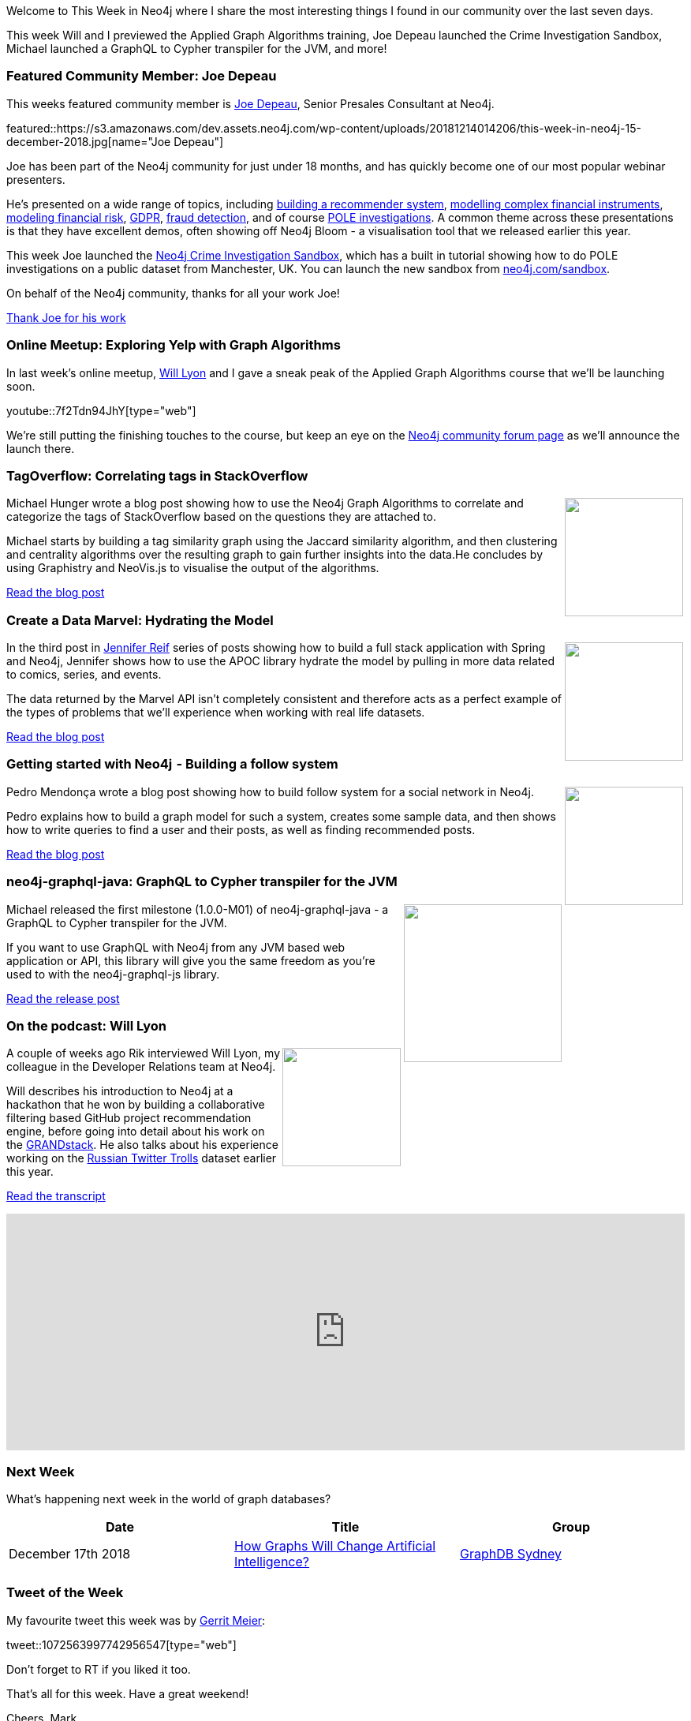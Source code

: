 ﻿:linkattrs:
:type: "web"

////
[Keywords/Tags:]
<insert-tags-here>


[Meta Description:]
Discover what's new in the Neo4j community for the week of 4 August 2018


[Primary Image File Name:]
this-week-neo4j-31-march-2018.jpg

[Primary Image Alt Text:]
Explore everything that's happening in the Neo4j community for the week of 9 June 2018

[Headline:]
This Week in Neo4j – Building a dating website, 

[Body copy:]
////

Welcome to This Week in Neo4j where I share the most interesting things I found in our community over the last seven days.

This week Will and I previewed the Applied Graph Algorithms training, Joe Depeau launched the Crime Investigation Sandbox, Michael launched a GraphQL to Cypher transpiler for the JVM, and more!

[[featured-community-member]]
=== Featured Community Member: Joe Depeau

This weeks featured community member is https://twitter.com/joedepeau[Joe Depeau^], Senior Presales Consultant at Neo4j.


featured::https://s3.amazonaws.com/dev.assets.neo4j.com/wp-content/uploads/20181214014206/this-week-in-neo4j-15-december-2018.jpg[name="Joe Depeau"]

Joe has been part of the Neo4j community for just under 18 months, and has quickly become one of our most popular webinar presenters. 

He's presented on a wide range of topics, including https://www.youtube.com/watch?v=TvLy8sxe3K4[building a recommender system^], https://www.youtube.com/watch?v=LSGRTee81RY[modelling complex financial instruments^], https://www.youtube.com/watch?v=j6uP-WxvU7k[modeling financial risk^], https://www.youtube.com/watch?v=po2JtANQGDs[GDPR^], https://www.youtube.com/watch?v=CR4z0mWbM-Y[fraud detection^], and of course https://www.youtube.com/watch?v=CK-QCYAFmx0[POLE investigations^]. A common theme across these presentations is that they have excellent demos, often showing off Neo4j Bloom - a visualisation tool that we released earlier this year.

This week Joe launched the https://medium.com/neo4j/announcing-the-neo4j-crime-investigation-sandbox-c0c3bd9e71b1[Neo4j Crime Investigation Sandbox^], which has a built in tutorial showing how to do POLE investigations on a public dataset from Manchester, UK. You can launch the new sandbox from https://neo4j.com/sandbox[neo4j.com/sandbox^]. 

On behalf of the Neo4j community, thanks for all your work Joe!

link:https://twitter.com/joedepeau[Thank Joe for his work, role="medium button"]

[[features-1]]
=== Online Meetup: Exploring Yelp with Graph Algorithms

In last week's online meetup, https://twitter.com/lyonwj[Will Lyon^] and I gave a sneak peak of the Applied Graph Algorithms course that we'll be launching soon. 

youtube::7f2Tdn94JhY[type={type}]

We're still putting the finishing touches to the course, but keep an eye on the https://community.neo4j.com/t/online-meetup-exploring-yelp-with-graph-algorithms-dec-13th/3456/3[Neo4j community forum page^] as we'll announce the launch there.

[[features-2]]
=== TagOverflow: Correlating tags in StackOverflow

++++
<div style="float:right; padding: 2px	">
<img src="https://s3.amazonaws.com/dev.assets.neo4j.com/wp-content/uploads/20181214035342/1_CdMg1LTwrH2dwzh6sjIo9Q.jpeg" width="150px"  />
</div>
++++

Michael Hunger wrote a blog post showing how to use the Neo4j Graph Algorithms to correlate and categorize the tags of StackOverflow based on the questions they are attached to.

Michael starts by building a tag similarity graph using the Jaccard similarity algorithm, and then clustering and centrality algorithms over the resulting graph to gain further insights into the data.He concludes by using Graphistry and NeoVis.js to visualise the output of the algorithms.

link:https://towardsdatascience.com/tagoverflow-correlating-tags-in-stackoverflow-66e2b0e1117b[Read the blog post, role="medium button"]

[[features-3]]
=== Create a Data Marvel: Hydrating the Model 

++++
<div style="float:right; padding: 2px	">
<img src="https://s3.amazonaws.com/dev.assets.neo4j.com/wp-content/uploads/20181214032630/1_Gz8Q6ueyC_G8qq7ZYpyJOQ1.jpeg" width="150px"  />
</div>
++++

In the third post in https://twitter.com/jmhreif[Jennifer Reif^] series of posts showing how to build a full stack application with Spring and Neo4j,  Jennifer shows how to use the APOC library hydrate the model by pulling in more data related to comics, series, and events.

The data returned by the Marvel API isn't completely consistent and therefore acts as a perfect example of the types of problems that we'll experience when working with real life datasets.

link:https://medium.com/@jennifer.reif/create-a-data-marvel-develop-a-full-stack-application-with-spring-and-neo4j-part-3-3ac3380e0edb[Read the blog post, role="medium button"]

[[features-4]]
=== Getting started with Neo4j  - Building a follow system

++++
<div style="float:right; padding: 2px	">
<img src="https://s3.amazonaws.com/dev.assets.neo4j.com/wp-content/uploads/20181214031911/1_ZXUUBpJ5F_6V0Z1Ndbwqog1.jpg" width="150px"  />
</div>
++++

Pedro Mendonça wrote a blog post showing how to build follow system for a social network in Neo4j. 

Pedro explains how to build a graph model for such a system, creates some sample data, and then shows how to write queries to find a user and their posts, as well as finding recommended posts.

link:https://medium.com/neo4j/getting-started-with-neo4j-making-a-follow-system-6530ee435392[Read the blog post, role="medium button"]

[[features-5]]
=== neo4j-graphql-java: GraphQL to Cypher transpiler for the JVM

++++
<div style="float:right; padding: 2px	">
<img src="https://s3.amazonaws.com/dev.assets.neo4j.com/wp-content/uploads/20181214035608/1_Y5xiwi0H8nNQEZ53rCoxAQ.jpeg" width="200px"  />
</div>
++++

Michael released  the first milestone (1.0.0-M01) of neo4j-graphql-java - a GraphQL to Cypher transpiler for the JVM.

If you want to use GraphQL with Neo4j from any JVM based web application or API, this library will give you the same freedom as you're used to with the neo4j-graphql-js library.

link:https://blog.grandstack.io/first-milesone-release-of-the-graphql-to-cypher-transpiler-neo4j-graphql-java-aca751702aa9[Read the release post, role="medium button"]

[[features-6]]
=== On the podcast: Will Lyon

++++
<div style="float:right; padding: 2px	">
<img src="https://s3.amazonaws.com/dev.assets.neo4j.com/wp-content/uploads/20180525061943/logopodcast.jpg" width="150px"  />
</div>
++++

A couple of weeks ago Rik interviewed Will Lyon, my colleague in the Developer Relations team at Neo4j.

Will describes his introduction to Neo4j at a hackathon that he won by building a collaborative filtering based GitHub project recommendation engine, before going into detail about his work on the https://grandstack.io/[GRANDstack^]. He also talks about his experience working on the https://neo4j.com/blog/story-behind-russian-twitter-trolls/[Russian Twitter Trolls^] dataset earlier this year.

link:http://blog.bruggen.com/2018/12/podcast-interview-with-will-lyon-neo4j.html[Read the transcript, role="medium button"]

++++
<iframe width="100%" height="300" scrolling="no" frameborder="no" allow="autoplay" src="https://w.soundcloud.com/player/?url=https%3A//api.soundcloud.com/tracks/537226584&color=%23ff5500&auto_play=false&hide_related=false&show_comments=true&show_user=true&show_reposts=false&show_teaser=true&visual=true"></iframe>

<br />
++++

=== Next Week

What’s happening next week in the world of graph databases?

[options="header"]
|=========================================================
|Date |Title | Group

| December 17th 2018 | https://www.meetup.com/GraphDB-Sydney/events/252141914/[How Graphs Will Change Artificial Intelligence?^] | https://www.meetup.com/GraphDB-Sydney/[GraphDB Sydney^]


|=========================================================


=== Tweet of the Week

My favourite tweet this week was by https://twitter.com/meistermeier[Gerrit Meier^]:

tweet::1072563997742956547[type={type}]

Don't forget to RT if you liked it too. 

That’s all for this week. Have a great weekend!

Cheers, Mark

////



++++
<iframe width="100%" height="166" scrolling="no" frameborder="no" src="https://w.soundcloud.com/player/?url=https%3A//api.soundcloud.com/tracks/537226584&color=%23ff5500"></iframe>
<br />
<br />
++++




[features-5]
=== Neo4j Drivers 1.7 Released

++++
<div style="float:right; padding: 2px	">
<img src="https://s3.amazonaws.com/dev.assets.neo4j.com/wp-content/uploads/20181123073229/0-1.png" width="200px"  />
</div>
++++

text

link:https://medium.com/neo4j/new-features-in-1-7-neo4j-drivers-4bde893b1374[Read the blog post, role="medium button"]

[[features-2]]
=== Designing a Movie Recommendation System

++++
<div style="float:right; padding: 2px	">
<img src="https://s3.amazonaws.com/dev.assets.neo4j.com/wp-content/uploads/20181031151347/Neo4j-SeriesEGraph.jpg" width="200px"  />
</div>
++++

Ali Yesilli has started writing a series of posts on designing a movie recommendation system using Neo4j.

In part 1 Ali…

In part 2...

Design a Movie Recommendation System with using Graph Database (neo4j) — part 1

Design a Movie Recommendation System with using Graph Database (neo4j) — part 2
https://medium.com/@yesilliali/design-a-movie-recommendation-system-with-using-graph-database-neo4j-part-2-911becda9027

link:https://medium.com/@yesilliali/design-a-movie-recommendation-system-with-using-graph-database-neo4j-part-1-2c4933f4da0a[Read the first blog post, role="medium button"]


[[articles-2]]
=== Blah



[[features-2]]
=== Design a Movie Recommendation System using Neo4j

++++
<div style="float:right; padding: 2px	">
<img src="https://s3.amazonaws.com/dev.assets.neo4j.com/wp-content/uploads/20181102093436/1_T_0vWUJ_bnCPvpj_uMNOrQ.png" width="150px"  />
</div>
++++



[[meetups]]

[[knowledge-base]]
=== How deletes work in Neo4j

++++
<div style="float:right; padding: 2px	">
<img src="https://s3.amazonaws.com/dev.assets.neo4j.com/wp-content/uploads/20180112025916/learn-2999580_640.jpg" width="120px"  />
</div>
++++

This week from the https://neo4j.com/developer/kb/[Neo4j Knowledge base^] we have …

https://neo4j.com/developer/kb/how-to-bulk-delete-dense-nodes/

[[features-2]]
=== How to Model Financial Risk with a Graph Database

<blah>

youtube::oALqiXDAYhc[type={type}]

<text>

[[features-3]]
=== On the podcast: Michael Simons

++++
<div style="float:right; padding: 2px	">
<img src="https://s3.amazonaws.com/dev.assets.neo4j.com/wp-content/uploads/20180525061943/logopodcast.jpg" width="150px"  />
</div>
++++

This week Rik interviewed <person>

link:http://blog.bruggen.com/2018/10/podcast-interview-with-michael-simons.html[Read the transcript, role="medium button"]

++++
<iframe width="100%" height="166" scrolling="no" frameborder="no" src="https://w.soundcloud.com/player/?url=https%3A//api.soundcloud.com/tracks/513003300&amp;color=44c13e"></iframe>
<br />
<br />
++++

NEXT WEEK:


https://info.michael-simons.eu/2018/09/25/validate-nested-transaction-settings-with-spring-and-spring-boot/
Validate nested Transaction settings with Spring and Spring Boot (applicable to JPA, Neo4j and others)




[[articles-2]]
=== Graph Theory & Predictive Modeling, Bookmarking in Graphileon, S3 -> Apache Spark -> Neo4j

* something


[[articles-1]]
=== Bolt Driver for Angular, Neo4j on CentOS, Heavyweight Boxing Graph

++++
<div style="float:right; padding: 2px	">
<img src="https://s3.amazonaws.com/dev.assets.neo4j.com/wp-content/uploads/20180824140701/1_FrTrTgWQ2AV37hG-DTNGdw.png" width="150px"  />
</div>
++++


[[features-2]]
=== ESCO in Neo4j

++++
<div style="float:right; padding: 2px	">
<img src="https://s3.amazonaws.com/dev.assets.neo4j.com/wp-content/uploads/20180824133502/Screen-Shot-2018-08-23-at-13.19.02.png" width="150px"  />
</div>
++++

abc

link:https://blog.bruggen.com/2018/08/esco-database-in-neo4j-skills.html[Read the blog post, role="medium button"]


[[new-community-site]]
=== New Neo4j Community Site & Forum

++++
<div style="float:right; padding: 2px	">
<img src="https://s3.amazonaws.com/dev.assets.neo4j.com/wp-content/uploads/20180824034430/download-8.jpeg" width="150px"  />
</div>
++++


[[articles-2]]
=== Building an asset tracker, Piping data into Neo4j, Querying with Neo4j OGM 

++++
<div style="float:right; padding: 2px	">
<img src="https://s3.amazonaws.com/dev.assets.neo4j.com/wp-content/uploads/20180817013819/1_FrQIV8ZCfq65YHMjWdKQJg.jpeg" width="150px"  />
</div>
++++

*abc



[[features-3]]
=== Loading Graph Data for An Object Graph Mapper or GraphQL

++++
<div style="float:right; padding: 2px	">
<img src="https://s3.amazonaws.com/dev.assets.neo4j.com/wp-content/uploads/20180817012612/1_8fXDuFXn0BDok6_gA7EtTg.jpeg" width="150px"  />
</div>
++++

abc

link:https://medium.com/neo4j/loading-graph-data-for-an-object-graph-mapper-or-graphql-5103b1a8b66e[Read the blog post, role="medium button"]




Lju takes us through a worked example of a person working in a organisation with a complex hierarchy, and shows how we can use a graph to determine what resources the person should have access to. Lju finishes the talk by going through some case studies of Neo4j customers who are using graphs to solve these types of problems.

* https://neo4j.com/blog/congratulations-cerved-larus-big-data-analytics-award-digital360/
Congrats to Cerved and LARUS for Winning the Big Data Analytics Award from Digital360

* https://github.com/ezrac/POLAR/blob/master/README.md



[[behance-adobe]]
=== Moving Adobe Behance's activity feed from Cassandra -> Neo4j

++++
<div style="float:right; padding: 2px	">
<img src="https://s3.amazonaws.com/dev.assets.neo4j.com/wp-content/uploads/20180720064210/belogo-social-posts-default.png" width="100px"  />
</div>
++++

….

link:http://www.odbms.org/blog/2018/07/on-using-graph-database-technology-at-behance-interview-with-david-fox[Read the full interview, role="medium button"]

=== Neo4j Launches Commercial Kubernetes Application on GCP Marketplace

++++
<div style="float:right; padding: 2px	">
<img src="https://s3.amazonaws.com/dev.assets.neo4j.com/wp-content/uploads/20180720053438/apple-icon.png" width="100px"  />
</div>
++++

….

[[online-meetup]]
=== Online Meetup: Meta-exp

youtube::6aBsPquK-kg[type={type}]

[[golang]]
=== First alpha of Go Neo4j driver

++++
<div style="float:right; padding: 2px	">
<img src="https://s3.amazonaws.com/dev.assets.neo4j.com/wp-content/uploads/20180720072418/1__XgWKTM2vRHQrRUlaMMZCw.jpeg" width="100px"  />
</div>
++++

meta exp


youtube::6aBsPquK-kg[type={type}]

link:https://medium.com/neo4j/neo4j-drivers-are-go-9697baf4d116[Learn about the Neo4j Go Driver, role="medium button"]

[[apoc-series]]
=== Creating Nodes and Relationships Dynamically with APOC 

Creating nodes and relationships with Cypher is really straightforward. It only gets tricky when you have labels, relationship-types or property-keys that are driven by data and dynamic.

youtube::KsAb8QHClNg[type={type}]

The Cypher planner only works with static tokens and in this video https://twitter.com/mesirii[Michael^] shows how APOC procedures come to the rescue here for creating, merging and updating nodes and relationships with dynamic data coming from user provided strings or lists.

link:https://www.youtube.com/watch?v=V1DTBjetIfk&list=PL9Hl4pk2FsvXEww23lDX_owoKoqqBQpdq&index=1[Watch the whole APOC series, role="medium button"]

[[apoc-youtube]]
=== APOC YouTube Series: Load JSON, Load JDBC, Bulk loading data

++++
<div style="float:right; padding: 2px	">
<img src="https://s3.amazonaws.com/dev.assets.neo4j.com/wp-content/uploads/20180629061434/apoc-neo4j-user-defined-procedures1.gif" width="120px"  />
</div>
++++

This week https://twitter.com/mesirii[Michael^] released 4 more videos in the Neo4j APOC YouTube series:

* https://www.youtube.com/watch?v=yEN6TCL8WGk&list=PL9Hl4pk2FsvXEww23lDX_owoKoqqBQpdq&index=4&t=0s[Exploring Neo4j Database Metadata in APOC (#3)^]

* https://www.youtube.com/watch?v=M1P1IlQdb5M&list=PL9Hl4pk2FsvXEww23lDX_owoKoqqBQpdq&index=4[Loading Data from JSON Web APIs into Neo4j with apoc.load.json (#4)^]

* https://www.youtube.com/watch?v=e8UfOHJngQA&index=5&list=PL9Hl4pk2FsvXEww23lDX_owoKoqqBQpdq[Load Data from Relational DBs with JDBC and APOC (#5)^]

* https://www.youtube.com/watch?v=t1Nr5C5TAYs&index=6&list=PL9Hl4pk2FsvXEww23lDX_owoKoqqBQpdq[Efficiently Updating and Inserting Data With apoc.periodic.iterate (#6)^] 

You can find a list of all the videos so far in https://www.youtube.com/playlist?list=PL9Hl4pk2FsvXEww23lDX_owoKoqqBQpdq[the Neo4j APOC Utility Library HowTo Series playlist^].

[[european-roads-google-analytics-tibco-spitfire]]
=== European road graph, Google Analytics -> Neo4j, TIBCO Spitfire

++++
<div style="float:right; padding: 2px	">
<img src="https://s3.amazonaws.com/dev.assets.neo4j.com/wp-content/uploads/20180713060902/A%CC%8ArhusE3-A101968.07.27.jpg" width="100px"  />
</div>
++++

[[ml-models]]
=== Graphs and ML: Remembering Models

++++
<div style="float:right; padding: 2px	">
<img src="https://s3.amazonaws.com/dev.assets.neo4j.com/wp-content/uploads/20180713072117/1_c-wlReFlN_WRaz9KS9yRxA.jpeg" width="150px"  />
</div>
++++

Last week https://twitter.com/ML_auren[Lauren^] wrote an article explaining the linear regression procedures she added for Neo4j, and this week she's https://medium.com/neo4j/a-developers-look-ml-models-in-neo4j-7d4cbacb320c[written an article^] explaining some of the internals.

Lauren explains her design decisions and looks at the advantages and disadvantages of different approaches. Lauren and https://twitter.com/mdavidallen[David Allen^] also have https://twitter.com/ML_auren/status/1017522612316983296[an interesting discussion on twitter^] about using Neo4j as a master data solution for machine learning systems.


////
